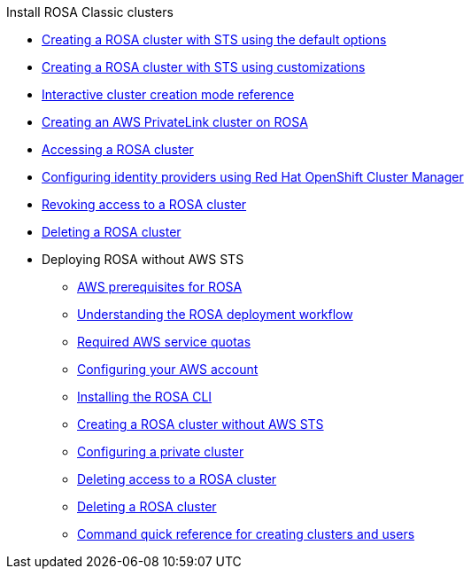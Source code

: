 .Install ROSA Classic clusters
* xref:rosa-sts-creating-a-cluster-quickly.adoc[Creating a ROSA cluster with STS using the default options]
* xref:rosa-sts-creating-a-cluster-with-customizations.adoc[Creating a ROSA cluster with STS using customizations]
* xref:rosa-sts-interactive-mode-reference.adoc[Interactive cluster creation mode reference]
* xref:rosa-aws-privatelink-creating-cluster.adoc[Creating an AWS PrivateLink cluster on ROSA]
* xref:rosa-sts-accessing-cluster.adoc[Accessing a ROSA cluster]
* xref:rosa-sts-config-identity-providers.adoc[Configuring identity providers using Red Hat OpenShift Cluster Manager]
* xref:rosa-sts-deleting-access-cluster.adoc[Revoking access to a ROSA cluster]
* xref:rosa-sts-deleting-cluster.adoc[Deleting a ROSA cluster]
* Deploying ROSA without AWS STS
** xref:rosa_getting_started_iam/rosa-aws-prereqs.adoc[AWS prerequisites for ROSA]
** xref:rosa_getting_started_iam/rosa-getting-started-workflow.adoc[Understanding the ROSA deployment workflow]
** xref:rosa_getting_started_iam/rosa-required-aws-service-quotas.adoc[Required AWS service quotas]
** xref:rosa_getting_started_iam/rosa-config-aws-account.adoc[Configuring your AWS account]
** xref:rosa_getting_started_iam/rosa-installing-rosa.adoc[Installing the ROSA CLI]
** xref:rosa_getting_started_iam/rosa-creating-cluster.adoc[Creating a ROSA cluster without AWS STS]
** xref:rosa_getting_started_iam/rosa-private-cluster.adoc[Configuring a private cluster]
** xref:rosa_getting_started_iam/rosa-deleting-access-cluster.adoc[Deleting access to a ROSA cluster]
** xref:rosa_getting_started_iam/rosa-deleting-cluster.adoc[Deleting a ROSA cluster]
** xref:rosa_getting_started_iam/rosa-quickstart.adoc[Command quick reference for creating clusters and users]
